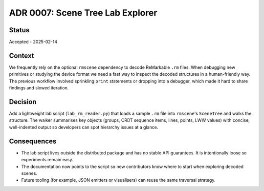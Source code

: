 ==========================================
ADR 0007: Scene Tree Lab Explorer
==========================================

Status
======

Accepted - 2025-02-14


Context
=======

We frequently rely on the optional ``rmscene`` dependency to decode
ReMarkable ``.rm`` files. When debugging new primitives or studying the
device format we need a fast way to inspect the decoded structures in a
human-friendly way. The previous workflow involved sprinkling ``print``
statements or dropping into a debugger, which made it hard to share
findings and slowed iteration.


Decision
========

Add a lightweight lab script (``lab_rm_reader.py``) that loads a sample
``.rm`` file into ``rmscene``'s ``SceneTree`` and walks the structure.
The walker summarises key objects (groups, CRDT sequence items, lines,
points, LWW values) with concise, well-indented output so developers can
spot hierarchy issues at a glance.


Consequences
============

* The lab script lives outside the distributed package and has no stable
  API guarantees. It is intentionally loose so experiments remain easy.
* The documentation now points to the script so new contributors know
  where to start when exploring decoded scenes.
* Future tooling (for example, JSON emitters or visualisers) can reuse
  the same traversal strategy.
